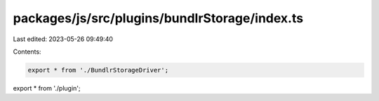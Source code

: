 packages/js/src/plugins/bundlrStorage/index.ts
==============================================

Last edited: 2023-05-26 09:49:40

Contents:

.. code-block:: ts

    export * from './BundlrStorageDriver';
export * from './plugin';


